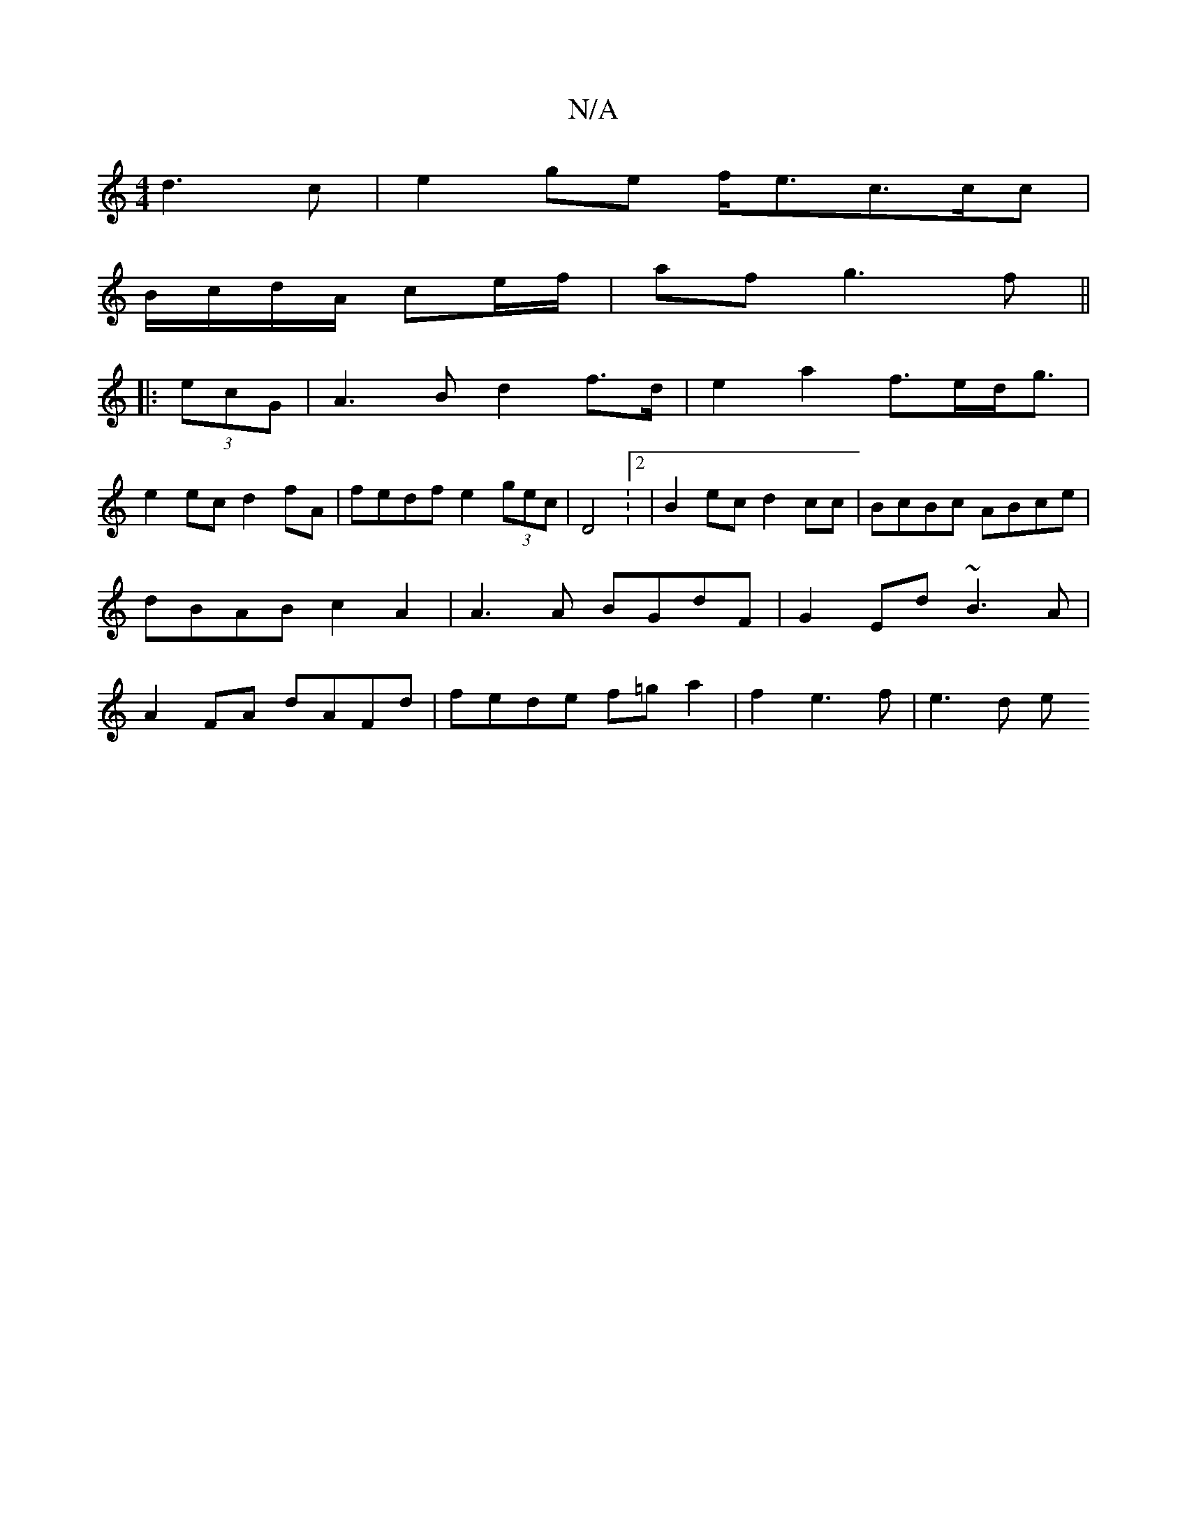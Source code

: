 X:1
T:N/A
M:4/4
R:N/A
K:Cmajor
2 d3 c|e2ge f<ec>cc|
B/c/d/A/ ce/f/ | af g3 f ||
|:(3ecG|A3B d2 f>d|e2a2 f>ed<g|
e2ec d2 fA | fedf e2 (3gec | D4 :2|B2ec d2cc|BcBc ABce|dBAB c2A2|A3 A BGdF|G2Ed ~B3A|A2FA dAFd|fede f=ga2|f2 e3f|e3 d e